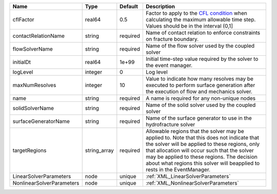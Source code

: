 

========================= ============ ======== ====================================================================================================================================================================================================================================================================================================================== 
Name                      Type         Default  Description                                                                                                                                                                                                                                                                                                            
========================= ============ ======== ====================================================================================================================================================================================================================================================================================================================== 
cflFactor                 real64       0.5      Factor to apply to the `CFL condition <http://en.wikipedia.org/wiki/Courant-Friedrichs-Lewy_condition>`_ when calculating the maximum allowable time step. Values should be in the interval (0,1]                                                                                                                      
contactRelationName       string       required Name of contact relation to enforce constraints on fracture boundary.                                                                                                                                                                                                                                                  
flowSolverName            string       required Name of the flow solver used by the coupled solver                                                                                                                                                                                                                                                                     
initialDt                 real64       1e+99    Initial time-step value required by the solver to the event manager.                                                                                                                                                                                                                                                   
logLevel                  integer      0        Log level                                                                                                                                                                                                                                                                                                              
maxNumResolves            integer      10       Value to indicate how many resolves may be executed to perform surface generation after the execution of flow and mechanics solver.                                                                                                                                                                                    
name                      string       required A name is required for any non-unique nodes                                                                                                                                                                                                                                                                            
solidSolverName           string       required Name of the solid solver used by the coupled solver                                                                                                                                                                                                                                                                    
surfaceGeneratorName      string       required Name of the surface generator to use in the hydrofracture solver                                                                                                                                                                                                                                                       
targetRegions             string_array required Allowable regions that the solver may be applied to. Note that this does not indicate that the solver will be applied to these regions, only that allocation will occur such that the solver may be applied to these regions. The decision about what regions this solver will beapplied to rests in the EventManager. 
LinearSolverParameters    node         unique   :ref:`XML_LinearSolverParameters`                                                                                                                                                                                                                                                                                      
NonlinearSolverParameters node         unique   :ref:`XML_NonlinearSolverParameters`                                                                                                                                                                                                                                                                                   
========================= ============ ======== ====================================================================================================================================================================================================================================================================================================================== 


